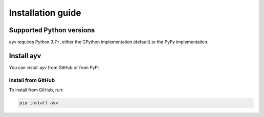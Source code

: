 .. _intro-install:

==================
Installation guide
==================

Supported Python versions
=========================

ayv requires Python 3.7+, either the CPython implementation (default) or
the PyPy implementation.

.. _intro-install-ayv:

Install ayv
===========

You can install ayv from GitHub or from PyPi

Install from GitHub
-------------------

To install from GitHub, run:

.. code-block::

    pip install ayv
